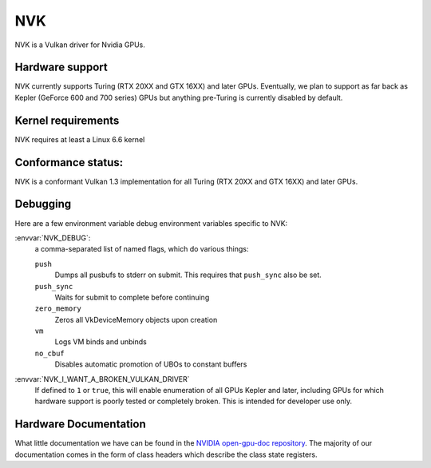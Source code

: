 NVK
===

NVK is a Vulkan driver for Nvidia GPUs.

Hardware support
----------------

NVK currently supports Turing (RTX 20XX and GTX 16XX) and later GPUs.
Eventually, we plan to support as far back as Kepler (GeForce 600 and 700
series) GPUs but anything pre-Turing is currently disabled by default.

Kernel requirements
-------------------

NVK requires at least a Linux 6.6 kernel

Conformance status:
-------------------

NVK is a conformant Vulkan 1.3 implementation for all Turing (RTX 20XX and
GTX 16XX) and later GPUs.

Debugging
---------

Here are a few environment variable debug environment variables
specific to NVK:

:envvar:`NVK_DEBUG`:
   a comma-separated list of named flags, which do various things:

   ``push``
      Dumps all pusbufs to stderr on submit.  This requires that
      ``push_sync`` also be set.
   ``push_sync``
      Waits for submit to complete before continuing
   ``zero_memory``
      Zeros all VkDeviceMemory objects upon creation
   ``vm``
      Logs VM binds and unbinds
   ``no_cbuf``
      Disables automatic promotion of UBOs to constant buffers

:envvar:`NVK_I_WANT_A_BROKEN_VULKAN_DRIVER`
   If defined to ``1`` or ``true``, this will enable enumeration of all
   GPUs Kepler and later, including GPUs for which hardware support is
   poorly tested or completely broken.  This is intended for developer use
   only.

Hardware Documentation
----------------------

What little documentation we have can be found in the `NVIDIA open-gpu-doc
repository <https://github.com/NVIDIA/open-gpu-doc>`__.  The majority of
our documentation comes in the form of class headers which describe the
class state registers.
